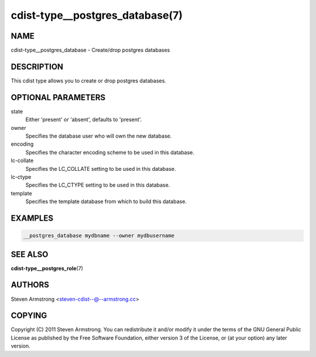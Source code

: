 cdist-type__postgres_database(7)
================================

NAME
----
cdist-type__postgres_database - Create/drop postgres databases


DESCRIPTION
-----------
This cdist type allows you to create or drop postgres databases.


OPTIONAL PARAMETERS
-------------------
state
   Either 'present' or 'absent', defaults to 'present'.

owner
   Specifies the database user who will own the new database.

encoding
   Specifies the character encoding scheme to be used in this database.

lc-collate
   Specifies the LC_COLLATE setting to be used in this database.

lc-ctype
   Specifies the LC_CTYPE setting to be used in this database.

template
   Specifies the template database from which to build this database.


EXAMPLES
--------

.. code-block:: sh

    __postgres_database mydbname --owner mydbusername


SEE ALSO
--------
:strong:`cdist-type__postgres_role`\ (7)


AUTHORS
-------
Steven Armstrong <steven-cdist--@--armstrong.cc>


COPYING
-------
Copyright \(C) 2011 Steven Armstrong. You can redistribute it
and/or modify it under the terms of the GNU General Public License as
published by the Free Software Foundation, either version 3 of the
License, or (at your option) any later version.
